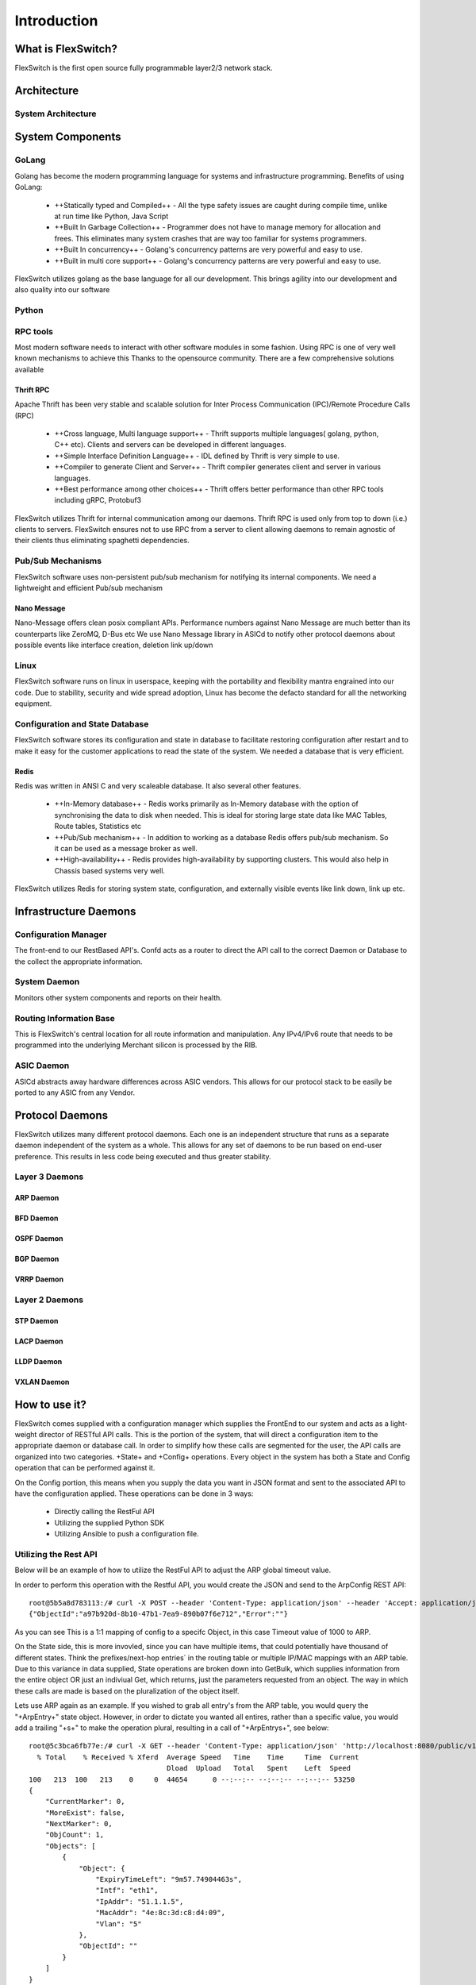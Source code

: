 .. FlexSwitchSDK documentation master file, created by
   sphinx-quickstart on Mon Apr  4 12:27:04 2016.
   You can adapt this file completely to your liking, but it should at least
   contain the root `toctree` directive.


Introduction
============

What is FlexSwitch?
^^^^^^^^^^^^^^^^^^^
FlexSwitch is the first open source fully programmable layer2/3 network stack. 


Architecture
^^^^^^^^^^^^


System Architecture
"""""""""""""""""""

.. image:: images/Software_Architecture.png


System Components
^^^^^^^^^^^^^^^^^

GoLang
""""""

Golang has become the modern programming language for systems and infrastructure programming.  Benefits of using GoLang:

	- ++Statically typed and Compiled++ - All the type safety issues are caught during compile time, unlike at run time like Python, Java Script
	- ++Built In Garbage Collection++  - Programmer does not have to manage memory for allocation and frees. This eliminates many system crashes that are way too familiar for systems programmers.
	- ++Built In  concurrency++ - Golang's concurrency patterns are very powerful and easy to use. 
	- ++Built in multi core support++ - Golang's concurrency patterns are very powerful and easy to use.
 
FlexSwitch utilizes golang as the base language for all our development. This brings agility into our development and also quality into our software

Python
""""""

RPC tools
"""""""""

Most modern software needs to interact with other software modules in some fashion.  Using RPC is one of very well known mechanisms to achieve this
Thanks to the opensource community. There are a few comprehensive solutions available 

Thrift RPC
++++++++++

Apache Thrift has been very stable and scalable solution for Inter Process Communication (IPC)/Remote Procedure Calls (RPC)

	- ++Cross language, Multi language support++ - Thrift supports multiple languages( golang, python, C++ etc). Clients and servers can be developed in  different languages.  
	- ++Simple Interface Definition Language++ - IDL defined by Thrift is very simple to use. 
	- ++Compiler to generate Client and Server++ - Thrift compiler generates client and server in various languages.
	- ++Best performance among other choices++ - Thrift offers better performance than other RPC tools including gRPC, Protobuf3

FlexSwitch utilizes Thrift for internal communication among our daemons. Thrift RPC is used only from top to down (i.e.) clients to servers.
FlexSwitch ensures not to use RPC from a server to client allowing daemons to remain agnostic of their clients thus eliminating spaghetti dependencies. 


Pub/Sub Mechanisms 
""""""""""""""""""

FlexSwitch software uses non-persistent pub/sub mechanism for notifying its internal components. We need a lightweight and efficient Pub/sub mechanism 

Nano Message
++++++++++++
    
Nano-Message offers clean posix compliant APIs. Performance numbers against Nano Message are much better than its counterparts like ZeroMQ, D-Bus etc
We use Nano Message library in ASICd to notify other protocol daemons about possible events like interface creation, deletion link up/down

Linux
"""""

FlexSwitch software runs on linux in userspace, keeping with the portability and flexibility mantra engrained into our code. 
Due to stability, security and wide spread adoption, Linux has become the defacto standard for all the networking equipment. 


Configuration and State Database
""""""""""""""""""""""""""""""""
FlexSwitch software stores its configuration and state in database to facilitate restoring configuration after restart and to make it easy for the customer applications to read the state of the system. We needed a database that is very efficient. 

Redis
+++++
   
Redis was written in ANSI C and very scaleable database. It also several other features.

	- ++In-Memory database++ - Redis works primarily as In-Memory database with the option of synchronising the data to disk when needed. This is ideal for storing large state data like MAC Tables, Route tables, Statistics etc
	- ++Pub/Sub mechanism++ - In addition to working as a database Redis offers pub/sub mechanism. So it can be used as a message broker as well.
	- ++High-availability++ - Redis provides high-availability by supporting clusters. This would also help in Chassis based systems very well.

FlexSwitch utilizes Redis for storing system state, configuration, and externally visible events like link down, link up etc. 


Infrastructure Daemons
^^^^^^^^^^^^^^^^^^^^^^

Configuration Manager
"""""""""""""""""""""

The front-end to our RestBased API's.  Confd acts as a router to direct the API call to the correct Daemon or Database to the collect the appropriate information. 

System Daemon 
"""""""""""""

Monitors other system components and reports on their health. 

Routing Information Base
"""""""""""""""""""""""""

This is FlexSwitch's central location for all route information and manipulation.  Any IPv4/IPv6 route that needs to be programmed into the underlying Merchant silicon is processed by the 
RIB. 

.. image:: images/RIB_Architecture.png

ASIC Daemon
"""""""""""

ASICd abstracts away hardware differences across ASIC vendors.  This allows for our protocol stack to be easily be ported to any ASIC from any Vendor.  


Protocol Daemons
^^^^^^^^^^^^^^^^

FlexSwitch utilizes many different protocol daemons.  Each one is an independent structure that runs as a separate daemon independent of the system as a whole. 
This allows for any set of daemons to be run based on end-user preference.  This results in less code being executed and thus greater stability. 

Layer 3 Daemons
"""""""""""""""

ARP Daemon
++++++++++

.. image:: images/ARP.png

BFD Daemon
++++++++++

.. image:: images/BFD_Design.png

OSPF Daemon
+++++++++++

.. image:: images/OSPF_Architecture.png

BGP Daemon
++++++++++

.. image:: images/BGP_Module.png

VRRP Daemon
+++++++++++

.. image:: images/VRRP_Architecture.png

Layer 2 Daemons
"""""""""""""""

STP Daemon
++++++++++

.. image:: images/STP_Architecture.png

LACP Daemon
+++++++++++

.. image:: images/LACPArchitectureOverview.png

LLDP Daemon
+++++++++++

.. image:: images/VRRP_Architecture.png


VXLAN Daemon
++++++++++++

.. image:: images/VXLAN_Architecture.png





How to use it?
^^^^^^^^^^^^^^

FlexSwitch comes supplied with a configuration manager which supplies the FrontEnd to our system and acts as a light-weight director of RESTful API calls.  This is the portion of the system, that will direct a configuration item to the appropriate daemon or database call.  In order to simplify how these calls are segmented for the user, the API calls are organized into two categories. +State+ and +Config+ operations.  Every object in the system has both a State and Config operation that can be performed against it.  

On the Config portion, this means when you supply the data you want in JSON format and sent to the associated API to have the configuration applied.  These operations can be done in 3 ways:

 - Directly calling the RestFul API
 - Utilizing the supplied Python SDK
 - Utilizing Ansible to push a configuration file. 

Utilizing the Rest API
""""""""""""""""""""""

Below will be an example of how to utilize the RestFul API to adjust the ARP global timeout value. 

In order to perform this operation with the Restful API, you would create the JSON and send to the ArpConfig REST API:

::

        root@5b5a8d783113:/# curl -X POST --header 'Content-Type: application/json' --header 'Accept: application/json' -d '{"ArpConfigKey":"1", "Timeout":1000}' http://localhost:8080/public/v1/config/ArpConfig
        {"ObjectId":"a97b920d-8b10-47b1-7ea9-890b07f6e712","Error":""}
  
As you can see This is a 1:1 mapping of config to a specifc Object, in this case Timeout value of 1000 to ARP.


On the State side, this is more invovled, since you can have multiple items, that could potentially have thousand of different states.  Think the prefixes/next-hop entries` in the routing table or multiple IP/MAC mappings with an ARP table.  Due to this variance in data supplied, State operations are broken down into GetBulk, which supplies information from the entire object OR just an indiviual Get, which returns, just the parameters requested from an object.  The way in which these calls are made is based on the pluralization of the object itself.  

Lets use ARP again as an example.  If you wished to grab all entry's from the ARP table, you would query the "+ArpEntry+" state object. However, in order to dictate you wanted all entires, rather than a specific value, you would add a trailing "+s+" to make the operation plural, resulting in a call of "+ArpEntrys+", see below:

::

        root@5c3bca6fb77e:/# curl -X GET --header 'Content-Type: application/json' 'http://localhost:8080/public/v1/state/ArpEntrys' | python -m json.tool
          % Total    % Received % Xferd  Average Speed   Time    Time     Time  Current
                                         Dload  Upload   Total   Spent    Left  Speed
        100   213  100   213    0     0  44654      0 --:--:-- --:--:-- --:--:-- 53250
        {
            "CurrentMarker": 0,
            "MoreExist": false,
            "NextMarker": 0,
            "ObjCount": 1,
            "Objects": [
                {
                    "Object": {
                        "ExpiryTimeLeft": "9m57.74904463s",
                        "Intf": "eth1",
                        "IpAddr": "51.1.1.5",
                        "MacAddr": "4e:8c:3d:c8:d4:09",
                        "Vlan": "5"
                    },
                    "ObjectId": ""
                }
            ]
        }


If you attempted to make such a call to just "+ArpEntry+", you would be returned an error:

::

	root@5c3bca6fb77e:/# curl  -H "Accept: application/json" "http://localhost:8080/public/v1/state/ArpEntry" | python -m json.tool
	  % Total    % Received % Xferd  Average Speed   Time    Time     Time  Current
					 Dload  Upload   Total   Spent    Left  Speed
	100   119  100   119    0     0  21715      0 --:--:-- --:--:-- --:--:-- 23800
	{
	    "Error": "Failed to find entry. Internal error processing GetArpEntryState: Unable to find Arp entry for given IP: \n"
	}

This is due to the fact, that configruation manager expected JSON data to be supplied requesting a specific parameter to search the ARP table on. 


In order to sucessfully, complete the "+ArpEntry+" query, we will supply JSON data for IP address 51.1.1.5:

::

        root@5c3bca6fb77e:/# curl -X GET --header 'Content-Type: application/json' -d '{"IpAddr":"51.1.1.5"}' 'http://localhost:8080/public/v1/state/ArpEntry' | python -m json.tool
          % Total    % Received % Xferd  Average Speed   Time    Time     Time  Current
                                         Dload  Upload   Total   Spent    Left  Speed
        100   157  100   136  100    21  25185   3888 --:--:-- --:--:-- --:--:-- 27200
        {
            "Object": {
                "ExpiryTimeLeft": "9m56.277773536s",
                "Intf": "eth1",
                "IpAddr": "51.1.1.5",
                "MacAddr": "4e:8c:3d:c8:d4:09",
                "Vlan": "5"
            },
            "ObjectId": ""
        }

The call now returns sucessfully with the requested data.  Also note, that returned data is no longer wrapped in GetBulk "+Objects+" header; I.E. the following is missing:
::

            "CurrentMarker": 0,
            "MoreExist": false,
            "NextMarker": 0,
            "ObjCount": 1,
            "Objects": [{}]



This is due to the fact, that only a single object of data was targeted, rather than a bulk operation. The extra object data is not required for a GetBulk operation. 

 

Utilizing the Python SDK 
""""""""""""""""""""""""

Below will be an example of how to utilize the Python SDK to adjust the ARP global timeout value. 

In order to perform this operation with the Python SDK API, you would utilize the following python methods:



::  

	>>>from flexswitchV2 import FlexSwitch
	>>> FlexSwitch("10.1.10.243", 8080).createArpConfig("1", 1000)
	({u'ObjectId': u'45dff5a0-7dc1-441d-723d-ccf731186ece', u'Error': u''}, None)      

.. Note:: the ObjectID and UUID are the same.


As you can see This is a 1:1 mapping of config to a specifc Object, in this case Timeout value of 1000 to ARP.


On the State side, this is more invovled, since you can have multiple items, that could potentially have thousand of different states.  Think the prefixes/next-hop entries in the routing table or multiple IP/MAC mappings with an ARP table.  Due to this variance in data supplied, State operations are broken down into GetBulk, which supplies information from the entire object OR just an indiviual Get, which returns, just the parameters requested from an object.  The way in which these calls are made is performed by utilizing the method with "+getAll+" followed by the Object you wanted to grab; I.E. Arp, Bfd, BGP, etc.  

Lets use ARP again as an example.  If you wished to grab all state entry's from the ARP table, you would utilize the "+getAllArpEntryStates()+" method. With all Python SDK methods, see below:


::

	>>> from flexswitchV2 import FlexSwitch
	>>> FlexSwitch("10.1.10.243", 8080).getAllArpEntryStates()
	[{u'Object': {u'ConfigObj': None, u'Intf': u'fpPort47', u'Vlan': u'Internal Vlan', u'IpAddr': u'172.16.0.14', u'ExpiryTimeLeft': u'9m24.869691096s', u'MacAddr': u'a8:9d:21:aa:8e:01'}, u'ObjectId': u''}, {u'Object': {u'ConfigObj': None, u'Intf': u'fpPort49', u'Vlan': u'Internal Vlan', u'IpAddr': u'172.16.0.20', u'ExpiryTimeLeft': u'9m43.991376701s', u'MacAddr': u'00:02:03:04:05:00'}, u'ObjectId': u''}]


If you wanted to make  a call to just grab a specific Arp Entry from the state table, you would utilize method, getArpEntryStates(), see below:

::

	>>> from flexswitchV2 import FlexSwitch
	>>> FlexSwitch("10.1.10.243", 8080).getArpEntryState("172.16.0.20")
	({u'Object': {u'ConfigObj': None, u'Intf': u'fpPort49', u'Vlan': u'Internal Vlan', u'IpAddr': u'172.16.0.20', u'ExpiryTimeLeft': u'16m38.505153914s', u'MacAddr': u'00:02:03:04:05:00'}, u'ObjectId': u''}, None)


The call now returns sucessfully with only the requested data. 

 

Utilizing Ansible
"""""""""""""""""

